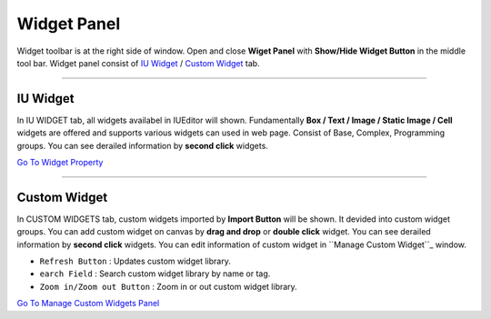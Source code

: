 .. _Go To Widget Property: ./widget_basic.html
.. _Go To Manage Custom Widgets Panel: ./panel_management_widget.html
.. _IU Widget: #iu-widgets
.. _Custom Widget: #custom-widgets
.. _Manage Custom Widget: ./panel_management_widget.html 



Widget Panel
==========

Widget toolbar is at the right side of window. Open and close **Wiget Panel** with **Show/Hide Widget Button** in the middle tool bar. Widget panel consist of `IU Widget`_ / `Custom Widget`_ tab.


----------


IU Widget
----------------

.. image:: resource/iu_manual_iuwidgets.png

In IU WIDGET tab, all widgets availabel in IUEditor will shown. Fundamentally **Box / Text / Image / Static Image / Cell** widgets are offered and supports various widgets can used in web page. Consist of Base, Complex, Programming groups. You can see derailed information by **second click** widgets.

`Go To Widget Property`_

----------


Custom Widget
----------------

.. image:: resource/iu_manual_customwidgets.png

In CUSTOM WIDGETS tab, custom widgets imported by **Import Button** will be shown. It devided into custom widget groups. You can add custom widget on canvas by **drag and drop** or **double click** widget. You can see derailed information by **second click** widgets. You can edit information of custom widget in ``Manage Custom Widget``_ window.  


* ``Refresh Button`` : Updates custom widget library.
* ``earch Field`` : Search custom widget library by name or tag.
* ``Zoom in/Zoom out Button`` : Zoom in or out custom widget library.

`Go To Manage Custom Widgets Panel`_  

